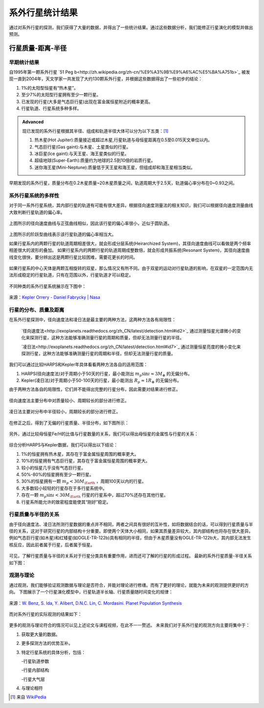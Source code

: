 系外行星统计结果
=================

通过对系外行星的探测，我们获得了大量的数据，并得出了一些统计结果。通过这些数据分析，我们能修正行星演化的模型并做出预测。

行星质量-距离-半径
--------------

早期统计结果
~~~~~~~~~~~~~~


自1995年第一颗系外行星 `51 Peg b<http://zh.wikipedia.org/zh-cn/%E9%A3%9B%E9%A6%AC%E5%BA%A751b>`_ 被发现一直到2004年，天文学家一共发现了大约130颗系外行星，并根据这些数据得出了一些初步的结论：

1. 1%的太阳型恒星有“热木星”。

2. 至少7%的太阳型行星拥有至少一颗行星。

3. 已发现的行星(大多是气态巨行星)出现在富金属恒星附近的概率更高。

4. 行星轨道、行星系统多种多样。



.. admonition:: Advanced
   :class: note

   现已发现的系外行星根据其半径、组成和轨道半径大体可以分为以下五类：[1]_
   
   1. 热木星(Hot Jupiter):质量接近或超过木星,行星轨道与母恒星距离在0.5至0.015天文单位以内。
   
   2. 气态巨行星(Gas gaint):与木星、土星类似的行星。
   
   3. 冰巨星(Ice gaint):与天王星、海王星类似的行星。
   
   4. 超级地球(Super-Earth):质量约为地球的2.5到10倍的岩质行星。
   
   5. 迷你海王星(Mini-Neptune):质量低于天王星和海王星，但组成却和海王星相当类似。
   
.. figure:: assets/statistics/The_variety_of_exoplanets.jpg
   :align: center
   :alt: 系外行星的种类

   
早期发现的系外行星，质量分布在0.2木星质量~20木星质量之间，轨道周期大于2.5天，轨道偏心率分布在0~0.93之间。

.. figure:: assets/statistics/Extrasolar_planets.jpg
   :align: center
   :alt: 早期统计结果概览
   
   
系外行星系统的多样性
~~~~~~~~~~~~~~

对于同一系外行星系统，其内部行星的轨道有可能有很大差异。根据径向速度测量法的相关知识，我们可以根据径向速度测量曲线大致判断行星轨道的偏心率。

.. figure:: assets/statistics/small_eccentricity.jpg
   :align: center
   :alt: 小偏心率轨道

   
上图所示的径向速度曲线与正弦曲线相似，因此该行星的偏心率很小，近似于圆轨道。

.. figure:: assets/statistics/large_eccentricity.jpg
   :align: center
   :alt: 大偏心率轨道

   
上图所示的阶跃型曲线表示该行星轨道的偏心率相当大。

如果行星系内的两颗行星的轨道周期相差很大，就会形成分层系统(Heirarchized System)，其径向速度曲线可以看做是两个频率相差很大的波形的叠加。
如果行星系内的两颗行星的轨道周期成整数倍，就会形成共振系统(Resonant System)，其径向速度曲线变化很快，要分辨出这是两颗行星比较困难，需要花更长的时间。

.. figure:: assets/statistics/different_curves.jpg
   :align: center
   :alt: 不同曲线形状

   
如果行星系的中心天体是两颗互相旋转的双星，那么情况又有所不同。由于双星的运动对行星轨道的影响，在双星的一定范围内无法形成稳定的行星轨道，只有在范围以外，行星轨道才可以稳定。

.. figure:: assets/statistics/Planets_in_binaries.jpg
   :align: center
   :alt: 双星中的行星  
   
   
不同种类的系外行星系统展示在下图中：


.. figure:: assets/statistics/The_Kepler_Orrery.gif
   :align: center
   :alt: 多种行星系统
   
.. figure:: assets/statistics/The_Kepler_Orrery2.gif
   :align: center
    
   来源：`Kepler Orrery - Daniel Fabrycky | Nasa <http://kepler.nasa.gov/multimedia/animations/scienceconcepts/?ImageID=136>`_

   
行星的分布、质量及距离
~~~~~~~~~~~~~~

在系外行星探测中，径向速度法和凌日法是最主要的两种方法，这两种方法各有局限性：

 `径向速度法<http://exoplanets.readthedocs.org/zh_CN/latest/detection.html#id2>`_ 通过测量恒星光谱微小的变化来探测行星，这种方法能够准确测量行星的周期和质量，但却无法测量行星的半径。

 `凌日法<http://exoplanets.readthedocs.org/zh_CN/latest/detection.html#id7>`_ 通过测量恒星亮度的微小变化来探测行星，这种方法能够准确测量行星的周期和半径，但却无法测量行星的质量。

我们可以通过比较HARPS和Kepler年具体看看两种方法各自的适用范围：

1. HARPS(径向速度法)对于周期小于50天的行星，最小能测出 :math:`m_p \sin\i \approx 3M_{\oplus}` 的无偏分布。

2. Kepler(凌日法)对于周期小于50-100天的行星，最小能测出 :math:`R_p \approx 1R_{\oplus}` 的无偏分布。

由于两种方法各自的局限性，它们并不能得出完整的行星分布，因此需要对结果进行修正。
   
.. figure:: assets/statistics/Correction1.jpg
   :align: center
   :alt: 分布修正1
   
.. figure:: assets/statistics/Correction2.jpg
   :align: center
   :alt: 分布修正2
   
   径向速度法主要分布中对质量较小、周期较长的部分进行修正。
   
.. figure:: assets/statistics/Correction3.jpg
   :align: center
   :alt: 分布修正3
   
   凌日法主要对分布中半径较小，周期较长的部分进行修正。

在修正之后，得到了无偏的行星质量、半径分布，如下图所示：

.. figure:: assets/statistics/Unbiased_distribution.jpg
   :align: center
   :alt: 无偏分布

   
另外，通过比较母恒星Fe/H的比值与行星数量的关系，我们可以得出母恒星的金属性与行星的关系：

.. figure:: assets/statistics/Metallicity.jpg
   :align: center
   :alt: 金属性

   
综合分析HARPS与Kepler数据，我们可以得出以下结论：

1. 1%的恒星拥有热木星，其存在于富金属恒星周围的概率更大。

2. 10%的恒星拥有气态巨行星，其存在于富金属恒星周围的概率更大。

3. 较小的恒星几乎没有气态巨行星。

4. 50%-80%的恒星拥有至少一颗行星。

5. 30%的恒星拥有一颗 :math:`m_p < 30M_{\Earth}` ，周期100天以内的行星。

6. 大多数较小较轻的行星存在于多行星系统中。

7. 存在一颗 :math:`m_p \sin\i < 30M_{\Earth}` 行星的行星系中，超过70%还存在其他行星。

8. 行星系所能允许的致密程度能使其“刚好”稳定。


行星质量与半径的关系
~~~~~~~~~~~~~~

由于径向速度法、凌日法所测行星数据的重点并不相同，两者之间具有很好的互补性，如将数据结合的话，可以得到行星质量与半径的关系，这对于研究行星的内部结构十分重要。即使两个天体大小相同，如果其质量差异较大，其内部结构也将存在很大差异。例如气态巨行星(如木星)和红矮星(如OGLE-TR-122b)具有相同的半径，但由于木星质量没有OGLE-TR-122b大，其内部无法发生核反应，因此前者属于行星，后者属于恒星。

.. figure:: assets/statistics/Mass_and_radius.jpg
   :align: center
   :alt: 红矮星与木星

   
可见，了解行星质量与半径的关系对于行星分类具有重要作用，进而还可了解的行星的形成过程。
最新的系外行星质量-半径关系如下图：

.. figure:: assets/statistics/Mass-radius.jpg
   :align: center
   :alt: 质量与半径关系
   
   
观测与理论
~~~~~~~~~~~~~~

通过观测，我们能够验证观测数据与理论是否符合，并能对理论进行修缮。而有了更好的理论，就能为未来的观测提供更好的方向。
下图展示了一个行星演化模型中，行星轨道半长轴、行星质量随时间变化的规律：

.. figure:: assets/statistics/Synthesis.gif
   :align: center
   :alt: 模拟
   
   来源：`W. Benz, S. Ida, Y. Alibert, D.N.C. Lin, C. Mordasini. Planet Population Synthesis <http://arxiv.org/abs/1402.7086>`_

   
而对系外行星的实际观测的结果如下：
   
.. figure:: assets/statistics/observation.jpg
   :align: center
   :alt: 实际观测
   
   
更多的观测与理论符合的情况可以见上述论文与课程视频，在此不一一赘述。
未来我们对于系外行星的观测方向主要将集中于：

1. 获取更大量的数据。

2. 更多探测方法的优势互补。

3. 特定行星系统的具体分析，包括：

   -行星轨道参数
   
   -行星内部结构
   
   -行星大气层
   
4. 与理论相符   


   
.. [1] 来自 `WikiPedia <http://zh.wikipedia.org/wiki/Template:%E7%B3%BB%E5%A4%96%E8%A1%8C%E6%98%9F>`_
